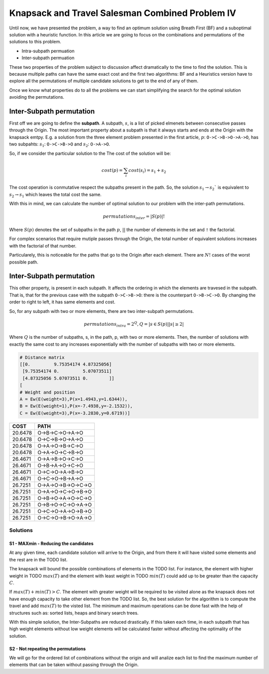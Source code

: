================================================
Knapsack and Travel Salesman Combined Problem IV
================================================

Until now, we have presented the problem, a way to find an optimum solution using Breath First (BF) and a suboptimal solution with a heuristic function. 
In this article we are going to focus on the combinations and permutations of the solutions to this problem.

- Intra-subpath permuation
- Inter-subpath permuation

These two properties of the problem subject to discussion affect dramatically to the time to find the solution. This is because multiple paths can have the same exact cost and the first two algorithms: BF and a Heuristics version have to explore all the permutations of multiple candidate solutions to get to the end of any of them.

Once we know what properties do to all the problems we can start simplifying the search for the optimal solution avoiding the permutations.

Inter-Subpath permutation
-------------------------
First off we are going to define the **subpath**. A subpath, :math:`s`, is a list of picked elmenets between consecutive passes through the Origin. The most important property about a subpath is that it always starts and ends at the Origin with the knapsack emtpy. E.g. a solution from the three element problem presented in the first article, :math:`p`: ``O->C->B->O->A->O``, has two subpahts: :math:`s_1`: ``O->C->B->O`` and :math:`s_2`: ``O->A->O``. 

So, if we consider the particular solution to the The cost of the solution will be:

.. math:: 

        cost(p) = \sum_i cost(s_i) = s_1 + s_2
 
The cost operation is conmutative respect the subpaths present in the path. So, the solution :math:`s_1 \rightarrow s_2`` is equivalent to :math:`s_2 \rightarrow s_1` which leaves the total cost the same.

With this in mind, we can calculate the number of optimal solution to our problem with the inter-path permutations.

.. math::
        
        permutations_{inter} = |S(p)|!

Where :math:`S(p)` denotes the set of subpaths in the path :math:`p`, :math:`| |` the number of elements in the set and ``!`` the factorial.

For complex scenarios that require mutiple passes through the Origin, the total number of equivalent solutions increases with the factorial of that number.

Particularely, this is noticeable for the paths that go to the Origin after each element. There are :math:`N!` cases of the worst possible path.


Inter-Subpath permutation
-------------------------
This other property, is present in each subpath. It affects the ordering in which the elements are travesed in the subpath. That is, that for the previous case with the subpath ``O->C->B->O``: there is the counterpart ``O->B->C->O``. By changing the order to right to left, it has same elements and cost.

So, for any subpath with two or more elements, there are two inter-subpath permutations.

.. math::
        
        permutations_{intra} = 2^Q, Q = |{s \in S(p) | |s|\geq 2}|

Where :math:`Q` is the number of subpaths, s, in the path, p, with two or more elements. Then, the number of solutions with exactly the same cost to any increases exponentially with the number of subpaths with two or more elements.






.. code-block:: python

        # Distance matrix
        [[0.         9.75354174 4.87325056]
         [9.75354174 0.         5.07073511]
         [4.87325056 5.07073511 0.        ]]
        [
        # Weight and position
        A = Ew(E(weight=3),P(x=1.4943,y=1.6344)),
        B = Ew(E(weight=1),P(x=-7.4938,y=-2.1532)),
        C = Ew(E(weight=3),P(x=-3.2830,y=0.6719))]

        
=======  ===================
COST     PATH        
=======  ===================
20.6478  O->B->C->O->A->O   
20.6478  O->C->B->O->A->O   
20.6478  O->A->O->B->C->O   
20.6478  O->A->O->C->B->O   
26.4671  O->A->B->O->C->O   
26.4671  O->B->A->O->C->O   
26.4671  O->C->O->A->B->O   
26.4671  O->C->O->B->A->O   
26.7251  O->A->O->B->O->C->O
26.7251  O->A->O->C->O->B->O
26.7251  O->B->O->A->O->C->O
26.7251  O->B->O->C->O->A->O
26.7251  O->C->O->A->O->B->O
26.7251  O->C->O->B->O->A->O
=======  ===================

.. image:: images/basic/basic.svg
.. image:: images/basic/basic1.svg
.. image:: images/basic/basic2.svg
.. image:: images/basic/basic3.svg
.. image:: images/basic/basic4.svg
.. image:: images/basic/basic5.svg
.. image:: images/basic/basic6.svg
.. image:: images/basic/basic7.svg
.. image:: images/basic/basic8.svg
.. image:: images/basic/basic9.svg
.. image:: images/basic/basic10.svg
.. image:: images/basic/basic11.svg
.. image:: images/basic/basic12.svg
.. image:: images/basic/basic13.svg


Solutions
=========

S1 - MAXmin - Reducing the candidates
_____________________________________

At any given time, each candidate solution will arrive to the Origin, and from there it will have visited some elements and the rest are in the TODO list.

The knapsack will bound the possible combinations of elements in the TODO list. For instance, the element with higher weight in TODO :math:`max(T)` and the element with least weight in TODO :math:`min(T)` could add up to be greater than the capacity :math:`C`.

If :math:`max(T) + min(T) > C`. The element with greater weight will be required to be visited alone as the knapsack does not have enough capacity to take other element from the TODO list. So, the best solution for the algorithm is to compute the travel and add :math:`max(T)` to the visted list. The minimum and maximum operations can be done fast with the help of structures such as: sorted lists, heaps and binary search trees.

With this simple solution, the Inter-Subpaths are reduced drastically. If this taken each time, in each subpath that has high weight elements without low weight elements will be calculated faster without affecting the optimality of the solution.


S2 - Not repeating the permutations
___________________________________
We will go for the ordered list of combinations without the origin and will analize each list to find the maximum number of elements that can be taken without passing through the Origin.



